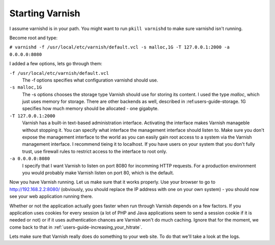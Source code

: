 .. _users-guide-command-line:

Starting Varnish
----------------

I assume varnishd is in your path. You might want to run ``pkill
varnishd`` to make sure varnishd isn't running. 

Become root and type:

``# varnishd -f /usr/local/etc/varnish/default.vcl -s malloc,1G -T 127.0.0.1:2000 -a 0.0.0.0:8080``

I added a few options, lets go through them:

``-f /usr/local/etc/varnish/default.vcl``
 The -f options specifies what configuration varnishd should use.

``-s malloc,1G``
 The -s options chooses the storage type Varnish should use for
 storing its content. I used the type *malloc*, which just uses memory
 for storage. There are other backends as well, described in 
 :ref:users-guide-storage. 1G specifies how much memory should be allocated 
 - one gigabyte. 

``-T 127.0.0.1:2000``
 Varnish has a built-in text-based administration
 interface. Activating the interface makes Varnish manageble without
 stopping it. You can specify what interface the management interface
 should listen to. Make sure you don't expose the management interface
 to the world as you can easily gain root access to a system via the
 Varnish management interface. I recommend tieing it to localhost. If
 you have users on your system that you don't fully trust, use firewall
 rules to restrict access to the interface to root only.

``-a 0.0.0.0:8080``
 I specify that I want Varnish to listen on port 8080 for incomming
 HTTP requests. For a production environment you would probably make
 Varnish listen on port 80, which is the default.

Now you have Varnish running. Let us make sure that it works
properly. Use your browser to go to http://192.168.2.2:8080/
(obviously, you should replace the IP address with one on your own
system) - you should now see your web application running there.

Whether or not the application actually goes faster when run through
Varnish depends on a few factors. If you application uses cookies for
every session (a lot of PHP and Java applications seem to send a
session cookie if it is needed or not) or if it uses authentication
chances are Varnish won't do much caching. Ignore that for the moment,
we come back to that in :ref:`users-guide-increasing_your_hitrate`.

Lets make sure that Varnish really does do something to your web
site. To do that we'll take a look at the logs.
